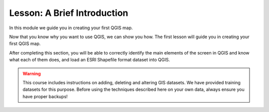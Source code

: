 |LS| A Brief Introduction
===============================================================================

In this module we guide you in creating your first QGIS map.

Now that you know why you want to use QGIS, we can show you how.
The first lesson will guide you in creating your first QGIS map.

After completing this section, you will be able to correctly identify the
main elements of the screen in QGIS and know what each of them does, and
load an ESRI Shapefile format dataset into QGIS.


.. warning::

   This course includes instructions on adding, deleting and altering GIS
   datasets. We have provided training datasets for this purpose. Before using
   the techniques described here on your own data, always ensure you have
   proper backups!


.. Substitutions definitions - AVOID EDITING PAST THIS LINE
   This will be automatically updated by the find_set_subst.py script.
   If you need to create a new substitution manually,
   please add it also to the substitutions.txt file in the
   source folder.

.. |LS| replace:: Lesson:
